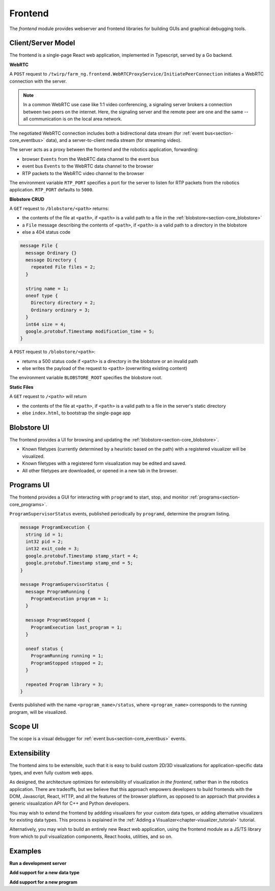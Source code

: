 .. _chapter-frontend_module:

Frontend
========

The *frontend* module provides webserver and frontend libraries for building GUIs and graphical debugging tools.

Client/Server Model
-------------------

The frontend is a single-page React web application, implemented in Typescript, served by a Go backend.

**WebRTC**

A ``POST`` request to ``/twirp/farm_ng.frontend.WebRTCProxyService/InitiatePeerConnection``
initiates a WebRTC connection with the server.

.. NOTE ::

  In a common WebRTC use case like 1:1 video conferencing, a signaling server brokers a connection
  between two peers on the internet. Here, the signaling server and the remote peer are one and the same --
  all communication is on the local area network.

The negotiated WebRTC connection includes both a bidirectional data stream (for :ref:`event bus<section-core_eventbus>` data), and a
server-to-client media stream (for streaming video).

The server acts as a proxy between the frontend and the robotics application, forwarding:

- browser ``Events`` from the WebRTC data channel to the event bus
- event bus ``Events`` to the WebRTC data channel to the browser
- RTP packets to the WebRTC video channel to the browser

The environment variable ``RTP_PORT`` specifies a port for the server to listen for RTP packets from the robotics application. ``RTP_PORT`` defaults to ``5000``.

**Blobstore CRUD**

A ``GET`` request to ``/blobstore/<path>`` returns:

- the contents of the file at ``<path>``, if ``<path>`` is a valid path to a file in the :ref:`blobstore<section-core_blobstore>`
- a ``File`` message describing the contents of ``<path>``, if ``<path>`` is a valid path to a directory in the blobstore
- else a 404 status code

.. code-block:: proto

  message File {
    message Ordinary {}
    message Directory {
      repeated File files = 2;
    }

    string name = 1;
    oneof type {
      Directory directory = 2;
      Ordinary ordinary = 3;
    }
    int64 size = 4;
    google.protobuf.Timestamp modification_time = 5;
  }

A ``POST`` request to ``/blobstore/<path>``:

- returns a 500 status code if ``<path>`` is a directory in the blobstore or an invalid path
- else writes the payload of the request to ``<path>`` (overwriting existing content)

The environment variable ``BLOBSTORE_ROOT`` specifies the blobstore root.

**Static Files**

A ``GET`` request to ``/<path>`` will return

- the contents of the file at ``<path>``, if ``<path>`` is a valid path to a file in the server's static directory
- else ``index.html``, to bootstrap the single-page app

Blobstore UI
------------
.. image:: https://via.placeholder.com/1920x1080.png?text=Blobstore+Screenshot

The frontend provides a UI for browsing and updating the :ref:`blobstore<section-core_blobstore>`.

- Known filetypes (currently determined by a heuristic based on the path) with a registered visualizer will be visualized.
- Known filetypes with a registered form visualization may be edited and saved.
- All other filetypes are downloaded, or opened in a new tab in the browser.

Programs UI
-----------
.. image:: https://via.placeholder.com/1920x1080.png?text=Programs+Screenshot

The frontend provides a GUI for interacting with ``programd`` to start, stop, and monitor :ref:`programs<section-core_programs>`.

``ProgramSupervisorStatus`` events, published periodically by ``programd``, determine the program listing.

.. code-block:: proto

  message ProgramExecution {
    string id = 1;
    int32 pid = 2;
    int32 exit_code = 3;
    google.protobuf.Timestamp stamp_start = 4;
    google.protobuf.Timestamp stamp_end = 5;
  }

  message ProgramSupervisorStatus {
    message ProgramRunning {
      ProgramExecution program = 1;
    }

    message ProgramStopped {
      ProgramExecution last_program = 1;
    }

    oneof status {
      ProgramRunning running = 1;
      ProgramStopped stopped = 2;
    }

    repeated Program library = 3;
  }

Events published with the name ``<program_name>/status``, where ``<program_name>`` corresponds to the running program, will be visualized.

Scope UI
--------
.. image:: https://via.placeholder.com/1920x1080.png?text=Scope+Screenshot

The scope is a visual debugger for :ref:`event bus<section-core_eventbus>` events.

Extensibility
-------------
The frontend aims to be extensible, such that it is easy to build custom 2D/3D visualizations
for application-specific data types, and even fully custom web apps.

As designed, the architecture optimizes for extensibility of visualization *in the frontend*, rather than in the robotics application.
There are tradeoffs, but we believe that this approach empowers developers to build frontends with
the DOM, Javascript, React, HTTP, and all the features of the browser platform, as opposed to an approach
that provides a generic visualization API for C++ and Python developers.

You may wish to extend the frontend by addding visualizers for your custom data types,
or adding alternative visualizers for existing data types. This process is explained in the :ref:`Adding a Visualizer<chapter-visualizer_tutorial>` tutorial.

Alternatively, you may wish to build an entirely new React web application, using the frontend module as a JS/TS library from which to
pull visualization components, React hooks, utilities, and so on.


Examples
--------
**Run a development server**

**Add support for a new data type**

**Add support for a new program**
